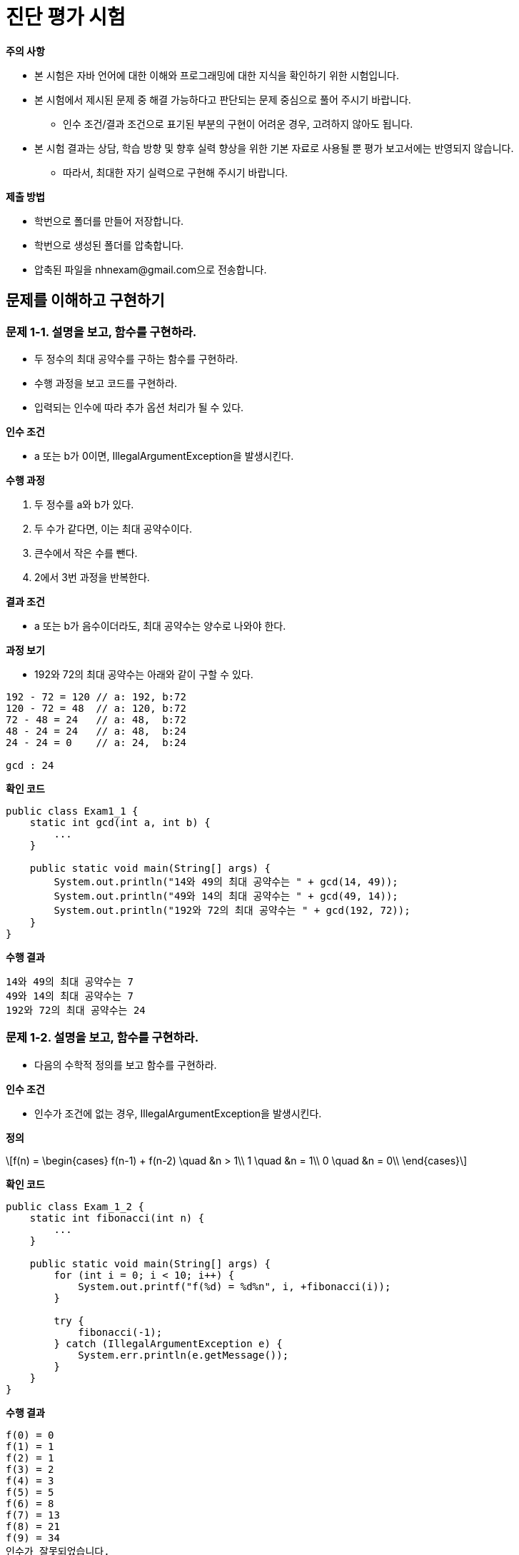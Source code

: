:stem: latexmath
:imagesdir: ./image

= 진단 평가 시험

====

**주의 사항**

* 본 시험은 자바 언어에 대한 이해와 프로그래밍에 대한 지식을 확인하기 위한 시험입니다.
* 본 시험에서 제시된 문제 중 해결 가능하다고 판단되는 문제 중심으로 풀어 주시기 바랍니다.
** 인수 조건/결과 조건으로 표기된 부분의 구현이 어려운 경우, 고려하지 않아도 됩니다.
* 본 시험 결과는 상담, 학습 방향 및 향후 실력 향상을 위한 기본 자료로 사용될 뿐 평가 보고서에는 반영되지 않습니다.
** 따라서, 최대한 자기 실력으로 구현해 주시기 바랍니다.

====

**제출 방법**

* 학번으로 폴더를 만들어 저장합니다.
* 학번으로 생성된 폴더를 압축합니다.
* 압축된 파일을 nhnexam@gmail.com으로 전송합니다.

== 문제를 이해하고 구현하기

=== 문제 1-1. 설명을 보고, 함수를 구현하라.

* 두 정수의 최대 공약수를 구하는 함수를 구현하라.
* 수행 과정을 보고 코드를 구현하라.
* 입력되는 인수에 따라 추가 옵션 처리가 될 수 있다.

**인수 조건**

* a 또는 b가 0이면, IllegalArgumentException을 발생시킨다.

**수행 과정**

. 두 정수를 a와 b가 있다.
. 두 수가 같다면, 이는 최대 공약수이다.
. 큰수에서 작은 수를 뺀다.
. 2에서 3번 과정을 반복한다.

**결과 조건**

* a 또는 b가 음수이더라도, 최대 공약수는 양수로 나와야 한다.

**과정 보기**

* 192와 72의 최대 공약수는 아래와 같이 구할 수 있다.

[source,console]
----
192 - 72 = 120 // a: 192, b:72
120 - 72 = 48  // a: 120, b:72
72 - 48 = 24   // a: 48,  b:72
48 - 24 = 24   // a: 48,  b:24
24 - 24 = 0    // a: 24,  b:24

gcd : 24
----

**확인 코드**

[source,java]
----
public class Exam1_1 {
    static int gcd(int a, int b) {
        ...
    }

    public static void main(String[] args) {
        System.out.println("14와 49의 최대 공약수는 " + gcd(14, 49));
        System.out.println("49와 14의 최대 공약수는 " + gcd(49, 14));
        System.out.println("192와 72의 최대 공약수는 " + gcd(192, 72));
    }
}
----

**수행 결과**

[source,console]
----
14와 49의 최대 공약수는 7
49와 14의 최대 공약수는 7
192와 72의 최대 공약수는 24
----

=== 문제 1-2. 설명을 보고, 함수를 구현하라.

* 다음의 수학적 정의를 보고 함수를 구현하라.

**인수 조건**

* 인수가 조건에 없는 경우, IllegalArgumentException을 발생시킨다.

**정의**

[stem]
++++
f(n) =
\begin{cases}
f(n-1) + f(n-2) \quad &n > 1\\
1 \quad &n = 1\\
0 \quad &n = 0\\
\end{cases}
++++

**확인 코드**

[source,java]
----
public class Exam_1_2 {
    static int fibonacci(int n) {
        ...
    }

    public static void main(String[] args) {
        for (int i = 0; i < 10; i++) {
            System.out.printf("f(%d) = %d%n", i, +fibonacci(i));
        }

        try {
            fibonacci(-1);
        } catch (IllegalArgumentException e) {
            System.err.println(e.getMessage());
        }
    }
}
----

**수행 결과**

[source,console]
----
f(0) = 0
f(1) = 1
f(2) = 1
f(3) = 2
f(4) = 3
f(5) = 5
f(6) = 8
f(7) = 13
f(8) = 21
f(9) = 34
인수가 잘못되었습니다.
----

=== 문제 1-3. 설명을 보고, 함수를 구현하라.

* 두 자연수 **n**과 **k**가 주어졌을 때, 1부터 **n**까지의 자연수를 원형으로 배치한다.
* 1부터 시작하여 **k**-1개의 수를 건너뛰고 다음 **k**번째 수를 제거한다.
* 숫자가 하나만 남을 때까지 반복한다.
* 마지막 숫자를 반환한다.

**인수 조건**

* n과 k는 0보다 커야 한다.
** 조건을 만족하지 못할 경우, IllegalArgumentException을 발생시킨다.

**확인 코드**

[source,java]
----
public class Exam1_3 {
    static int function(int n, int k) {
        ...
    }

    public static void main(String[] args) {
        System.out.printf("f(%d,%d) = %d%n", 7, 3, function(7, 3));
        System.out.printf("f(%d,%d) = %d%n", 10, 2, function(10, 2));
        System.out.printf("f(%d,%d) = %d%n", 10, 3, function(10, 3));
        System.out.printf("f(%d,%d) = %d%n", 100, 3, function(100, 3));
    }
}
----

**수행 결과**

[source,console]
----
f(7,3) = 4
f(10,2) = 5
f(10,3) = 4
f(100,3) = 91
----

=== 문제 1-4. 설명을 보고, 함수를 구현하라.

* 3개의 막대가 있다.
* 하나의 막대에는 여러 개의 원판이 쌓여 있다.
* 원반은 위로 갈수록 점점 작아진다.
* 원반을 다른 막대로 옮기려 한다.
* 원반은 한 번에 한 개만 옮길 수 있다.
* 원반은 작은 원반 위로 옮길 수 없다.

image::tower of hanoi.png[]

**인수 조건**

* n은 0보다 커야 한다.
** 조건을 만족하지 못할 경우, IllegalArgumentException을 발생시킨다.

**확인 코드**

[source,java]
----
public class Exam1_4 {
    public static void move(int n, String from, String to, String temp) {
        ...
    }

    public static void main(String[] args) {
        move(3, "A", "C", "B");
    }
}
----

**수행 결과**

[source,console]
----
A 에서 C로 옮긴다.
A 에서 B로 옮긴다.
C 에서 B로 옮긴다.
A 에서 C로 옮긴다.
B 에서 A로 옮긴다.
B 에서 C로 옮긴다.
A 에서 C로 옮긴다.
----

== 진수 변환 함수 만들기

* 진수 변환 함수는 2/8/16진수를 10진수 변환하거나, 10진수를 2/8/16진수로 변환한다.
* 변환을 위한 입력 값은 문자열로 받는다.
** 입력시 알파벳은 대소문자 구분하지 않는다.
** 출력시 알파벳은 대문자로 통일한다.

=== 문제 2-1. 2진수를 받아서 10진수로 변환하라.

* 2진수를 문자열로 받아, 10진수 문자열로 반환한다.

**인수 조건**

* 입력 문자열이 null인 경우에는 NullPointerException을 발생시킨다.
* 입력 문자열이 2진수를 표현하지 있지 않을 경우, ArithmeticException을 발생시킨다.
** 값이 0인 경우를 제외하고는 숫자 0으로 시작할 수 없다.
* 2진수의 자리수는 최대 63자리로 제한한다.

**확인 코드**

[source,java]
----
public class Exam2_1 {
    public static void main(String[] args) {
        String [] binaries = {
            "0",
            "1",
            "10110",
            "10010110",
            "010110"
        };

        for(int i = 0 ; i < 5 ; i++) {
            try {
                System.out.println(binaries[i] + " -> " + Exam2.convert2to10(binaries[i]));
            } catch(ArithmeticException ignore) {
                System.out.println(binaries[i] + " -> 2진수가 아닙니다.");
            }
        }
    }
}
----

**수행 결과**

[source,console]
----
0 -> 0
1 -> 1
10110 -> 22
10010110 -> 150
010110 -> 2진수가 아닙니다.
----

=== 문제 2-2. 16진수를 받아서 10진수로 변환하라.

* 16진수를 문자열로 받아, 10진수 문자열로 반환한다.
* 값이 0인 경우를 제외하고는 숫자 0으로 시작할 수 없다.

**인수 조건**

* 입력 문자열이 null인 경우에는 NullPointerException을 발생시킨다.
* 입력 문자열이 16진수를 표현하지 있지 않을 경우, ArithmeticException을 발생시킨다.
** 값이 0인 경우를 제외하고는 숫자 0으로 시작할 수 없다.
* 16진수의 자리수는 최대 16자리로 제한하고, 16자리인 경우, 최상위 숫자는 7을 넘지 않는다.

**확인 코드**

[source,java]
----
public class Exam2_2 {
    public static void main(String[] args) {
        String [] hexdecimals = {
            "0",
            "1",
            "A",
            "1A",
            "0A1B",
            "AbCdEF"
        };

        for(String hexdecimal : hexdecimals) {
            try {
                System.out.println(hexdecimal + " -> "
                                   + Exam2.convert16to10(hexdecimal));
            } catch(ArithmeticException ignore) {
                System.out.println(hexdecimal + " -> 16진수가 아닙니다.");
            }
        }
    }
}
----

결과는 다음과 같다.

[source,console]
----
0 -> 0
1 -> 1
A -> 10
1A -> 26
0A1B -> 16진수가 아닙니다.
AbCdEF -> 11259375
----

=== 문제 2-3. 임의의 진수 문자열을 받아서 임의의 진수 문자열로 변환하라.

* 문자열, 입력 진수, 반환 진수를 입력으로 받아, 변환된 문자열을 반환하도록 함수를 정의한다.

**인수 조건**

* 입력 문자열이 null인 경우에는 NullPointerException을 발생시킨다.
* 입력 문자열이 해당진수를 표현하지 있지 않을 경우, ArithmeticException을 발생시킨다.
** 값이 0인 경우를 제외하고는 숫자 0으로 시작할 수 없다.
* 자리수는 제한하지 않지만, 입력값은 long의 범위를 벗어나지 않는다.

**확인 코드**

[source,java]
----
public class Exam2_3 {
    public static void main(String[] args) {
        String [] hexdecimals = {
            "0",
            "1",
            "A",
            "1A",
            "0A1B",
            "AbCdEF"
        };

        for (String hexdecimal : hexdecimals) {
            try {
                System.out.println(hexdecimal + " -> "
                        + convertMtoN(hexdecimal, 16, 2));
            } catch (ArithmeticException ignore) {
                System.out.println(hexdecimal + " -> 16진수가 아닙니다.");
            }
        }

        for (String hexdecimal : hexdecimals) {
            try {
                System.out.println(hexdecimal + " -> "
                        + convertMtoN(hexdecimal, 16, 8));
            } catch (ArithmeticException ignore) {
                System.out.println(hexdecimal + "-> 16진수가 아닙니다.");
            }
        }

        for (String hexdecimal : hexdecimals) {
            try {
                System.out.println(hexdecimal + " -> "
                        + convertMtoN(hexdecimal, 16, 10));
            } catch (ArithmeticException ignore) {
                System.out.println(hexdecimal + "-> 16진수가 아닙니다.");
            }
        }
    }
}
----

결과는 다음과 같다.

[source,console]
----
0 -> 0
1 -> 1
A -> 1010
1A -> 11010
0A1B -> 16진수가 아닙니다.
AbCdEF -> 101010111100110111101111
0 -> 0
1 -> 1
A -> 12
1A -> 32
0A1B-> 16진수가 아닙니다.
AbCdEF -> 52746757
0 -> 0
1 -> 1
A -> 10
1A -> 26
0A1B-> 16진수가 아닙니다
----

== 클래스 만들기

=== 문제 3-1. 유리수를 만들어 보자.

* 수학에서는 수를 자연수, 정수, 유리수, 실수 등으로 다양하게 구분하지만, Java에서의 표현은 정수, 실수로만 구분된다.
* 유리수는 실수에 포함이 되기는 하지만, 유리수의 정의는 다음과 같다.
** 정수의 비로 표현이 가능한 수
** 정수를 이용해 분자와 분모로 표현이 가능한 수. 단, 분모는 0이 될 수 없다.

==== 문제 3-1-1. 유리수를 표현해 보자.

* 정수를 이용해 생성한다.
** 여기서 정수는 int로 제한한다.
** 유리수 조건이 만족하지 않을 경우, ArithmeticException을 발생시킨다.
** 분모와 분자는 기약분수로 표현되는 값을 갖는다.
** 분모는 항상 0보다 크다.
* 문자열로 변환시 형식은 아래와 같다.
** **[분자,분모]**
** 정수 표현이 가능한 유리수는 정수로 표현한다.

**확인 코드**

[source,java]
----
public class Exam3_1_1 {
    public static void main(String[] args) {
        RationalNumber rn1 = new RationalNumber(1, 2);
        RationalNumber rn2 = new RationalNumber(3, 2);
        try {
            RationalNumber rn3 = new RationalNumber(13, 0);
        } catch(ArithmeticException ignore) {
            System.out.println("분모 0");
        }
        RationalNumber rn3 = new RationalNumber(0, 13);

        System.out.println("rn1 : " + rn1);
        System.out.println("rn2 : " + rn2);
        System.out.println("rn3 : " + rn3);
    }
}
----

**수행 결과**

[source,console]
----
분모 0
rn1 : [1, 2]
rn2 : [3, 2]
rn3 : 0
----

==== 문제 3-1-2. 4칙연산을 추가해 보자.

* 4칙연산을 지원한다.
* 클래스에 정의되어야 하는 함수는 확인 코드를 참고한다.

**확인 코드**

[source,java]
----
public class Exam3_1_2 {
    public static void main(String[] args) {
        RationalNumber rn1 = new RationalNumber(1, 2);
        RationalNumber rn2 = new RationalNumber(3, 2);
        RationalNumber rn3 = new RationalNumber(0, 123);
        RationalNumber rn4 = RantionalNumber.add(rn1, rn2);
        RationalNumber rn5 = RationalNumber.subtract(rn1, rn2);
        RationalNumber rn6 = RationalNumber.multiply(rn1, rn2);
        RationalNumber rn7 = RationalNumber.divide(rn1, rn2);

        System.out.println(rn1 + " + " + rn2 + " = " + rn4);
        System.out.println(rn1 + " - " + rn2 + " = " + rn5);
        System.out.println(rn1 + " * " + rn2 + " = " + rn6);
        System.out.println(rn1 + " / " + rn2 + " = " + rn7);
    }
}
----

**수행 결과**

[source,console]
----
[1,2] + [3,2] = 2
[1,2] - [3,2] = -1
[1,2] * [3,2] = [3,4]
[1,2] / [3,2] = [1,3]
----

=== 문제 3-2. 동물을 분류해 보자.

* 동물을 포유류와 조류로 분류한다.
* 포유류(Mammal)에는 박쥐(Batman), 호랑이(Tiger), 고래(Whale)가 있다.
* 조류(Bird)에는 매(Hawk), 타조(Ostrich), 펭귄(Penguin)이 있다.
* 동물 중 일부는 헤엄을 칠 수 있다.
* 동물 중 일부는 날 수 있다.
* 확인 코드에 나와 있는 클래스 이름을 참고하여 작성하라.

==== 문제 3-2-1. 동물의 이름을 출력해 보자.

**추가**

* 다음 조건에 맞춰 구현하라.
* (추가) 별도의 변수나 리터럴을 사용하지 않고 구현 할 수 있다.

**확인 코드**

[source,java]
----
public class Exam3_2_1 {
    public static void main(String[] args) {
        Animal [] animals = { new Batman(), new Tiger(), new Whale(),
                             new Hawk(), new Ostrich(), new Penguin() };

        for(int i = 0 ; i < animal.length ; i++) {
            System.out.print(animals[i] + " ");
        }
        System.out.println();
    }
}
----

**수행 결과**

[source,console]
----
Batman Tiger Whale Hawk Ostrich Penguin
----

==== 3-2-2. 동물의 이름과 종을 출력해 보자.

* 동물의 이름과 종을 개별 설정 없이 구분될 수 있도록 구현하라.
* (추가) 가능하다면, Instance 변수가 없도록 하라.

**확인 코드**

[source,java]
----
public class Exam3_2_2 {
    public static void main(String[] args) {
        Animal [] animals = { new Batman(), new Tiger(), new Whale(),
                             new Hawk(), new Ostrich(), new Penguin() };

        for(Animal animal : animals) {
            ...
        }
        System.out.println();
    }
}
----

**수행 결과**
[source,console]
----
Batman[Mammal] Tiger[Mammal] Whale[Mammal] Hawk[Bird] Ostrich[Bird] Penguin[Bird]
----

==== 3-2-3. 헤엄을 칠 수 있는 동물들만 출력해 보자.

* 아래의 확인 코드를 완성하라.
* instance 함수를 사용하지 않도록 구현한다.

**확인 코드**

[source,java]
----
public class Exam3_2_3 {
    public static void main(String[] args) {
        Animal [] animals = { new Batman(), new Tiger(), new Whale(),
                             new Hawk(), new Ostrich(), new Penguin() };

        for(Animal animal : animals) {
            if (...) {
                System.out.print(animal + " ");
            }
        }
        System.out.println();
    }
}
----

**수행 결과**

[source,console]
----
Batman Tiger Whale Penguin
----


==== 3-2-4. 날 수 있는 동물 종류를 출력해 보자.

* 아래의 확인 코드를 완성하라.
* 스트림을 이용해 출력하라.

[source,java]
----
import java.util.Arrays;

public class Exam3_2_4 {
    public static void main(String[] args) {
        Animal [] animals = { new Batman(), new Tiger(), new Whale(),
            new Hawk(), new Ostrich(), new Penguin() };

        System.out.println(Arrays.toString(Arrays.stream(animals)....));
    }
}
----

[source,console]
----
[batman, hawk]
----

== 4. 계산기 만들기

* 계산기를 만들어 보자.
* 연산은 우리가 아는 일반적인 우선 순위를 따른다.
* 괄호가 우선 처리되고, +.- 보다는 *,/가 우선 처리되어야 한다.
* 계산기 클래스의 기본 메소드는 아래와 같다.

[source,java]
public class Calculator {
    public List<String> parsing(String expression, String pattern) { ... }
    public List<String> infixToPostfix(List<String> expression, String pattern) { ... }
    public static int run(String expression){ ... }
}

=== 문제 4-1. 토큰 단위로 분리하는 함수를 구현하라.

* 하나의 문자열로 받은 수식은 내부적으로 처리하기 위해 의미를 갖는 형태로 단위로 구분하는 함수를 구현하라.
* 토큰이란?
** 어휘분석기가 문장일 읽어 의미 있는 단위로 분리한 것
** 변수명, 연산자, 키워드, 숫자 등 프로그래밍 언어의 기본 구성 요소들을 나타낸다.

[source,java]
----
public List<String> parsing(String expression) { ... }
----

* 연산자의 우선 순위는 다음과 같다.
** 1순위 : *, /
** 2순위: +, -
** 괄호를 지원합니다. (, )
* 토큰 사이에는 공백이 있을 수도 없을 수도 있다.

**확인 코드**

분석 결과는 다음과 같이 표현됩니다

[source,java]
----
String infix = "3 * 2 + ( 4 / 5 * -2 )";
System.out.println(calculator.parsing(infix));
----

**수행 결과**
[source,console]
----
[3, *, 2, +, (, 4, /, 5, *, -2, )]
----

=== 문제 4-2. RPN 계산기 입력 가능 형태로 변환하는 함수를 구현하라.

* 함수는 다음과 같다.

[source,java]
----
public List<String> infixToPostfix(List<String> expression) {
    ...
}
----

* RPN은 Reverse Polish Notation의 약자로서 연산자를 피연산자 뒤에 표기하는 방식이다.
** 다른 말로, 후위 표기법(Postfix Notation)이라고도 한다.
* 일반적으로 알고 있는 연산 표기법은 아래와 같이 연산자를 가운데 쓰는 중위 표기법이다.
+
[source,console]
----
1 + 2
----
* 후위 표기법은 연산자를 피연산자 뒤에 쓰기에 아래와 같이 표기된다.
+
[source,console]
----
1 2 +
----
* 후위 표기법은 수식을 계산할 때 특별한 변환이 필요 없이 수식을 앞에서부터 읽어 나가면서 스택에 저장하면 된다.
* 이러한 연산 방식은 중위 표기법을 기준으로 학습한 사람들에게는 어렵지만, 기계적 연산에서는 연산의 우선 순위를 위해 괄호 등이 필요 없어 단순한 구조로 만들 수 있다.
* 일반적으로 사용하는 중위 표기법을 후위 표기법으로 변환하는 기능을 구현한다.
* 변환을 위한 알고리즘은 다음과 같다.
** 피연산자는 출력한다. 피연산자에는 음수도 포함된다.
** 왼쪽 괄호가 나오면 스택에 저장한다.
** 오른쪽 괄호가 나오면 왼쪽 괄호가 나올 때까지 스택에 저장해둔 연산자를 순서대로 출력하고, 왼쪽 괄호는 버린다.
** 4칙 연산자가 나오면 스택에 저장되어 있는 연산자를 확인하고, 저장되어 있던 연산자의 우선 순위가 낮거나 같을 때까지 출력한다.
** 현재의 연산자를 스택에 저장한다.
** 더 이상의 남은 토큰이 없으면, 스택에 저장된 연산자들을 순서대로 출력한다.
** 연산자 우선 순위는 /, *, -, + 이다.

**확인 코드**

[source,java]
----
String infix = "3*2 +( 4 / 5 * -2)";

List<String> tokenizedList = calculator.parsing(infix);
System.out.println(calculator.infixToPostfix(tokenizedList));
----

**수행 결과**

[source,console]
----
[3, 2, *, 4, 5, /, -2, *, +]
----

=== 문제 4-3. RPN 계산기를 구현하라.

* 함수를 구현하라.

[source,java]
----
public static int run(String expression) {
            ...
}
----

**확인 코드**

[source,java]
----
String expression = "3 * 2 + ( * 4 / 5 * -2)";

System.out.println(expression + " = " + Calculator.run(expression));
----

**수행 결과**

[source,console]
----
3 * 2 + ( 4 / 5 * -2) = 6
----
